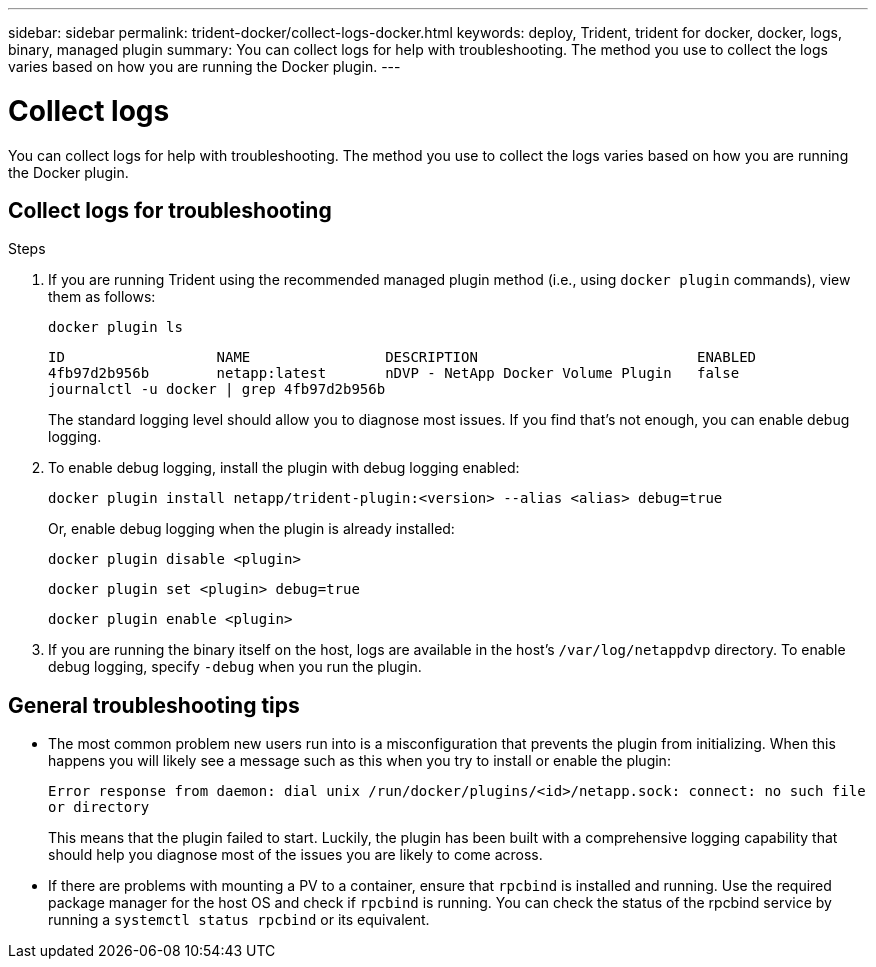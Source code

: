 ---
sidebar: sidebar
permalink: trident-docker/collect-logs-docker.html
keywords: deploy, Trident, trident for docker, docker, logs, binary, managed plugin
summary: You can collect logs for help with troubleshooting. The method you use to collect the logs varies based on how you are running the Docker plugin.
---

= Collect logs
:hardbreaks:
:icons: font
:imagesdir: ../media/

[.lead]
You can collect logs for help with troubleshooting. The method you use to collect the logs varies based on how you are running the Docker plugin.

== Collect logs for troubleshooting

.Steps

. If you are running Trident using the recommended managed plugin method (i.e., using `docker plugin` commands), view them as follows:
+
[source,console]
----
docker plugin ls
----
+
----
ID                  NAME                DESCRIPTION                          ENABLED
4fb97d2b956b        netapp:latest       nDVP - NetApp Docker Volume Plugin   false
journalctl -u docker | grep 4fb97d2b956b
----
+
The standard logging level should allow you to diagnose most issues. If you find that's not enough, you can enable debug logging.

. To enable debug logging, install the plugin with debug logging enabled:
+
[source,console]
----
docker plugin install netapp/trident-plugin:<version> --alias <alias> debug=true
----
+
Or, enable debug logging when the plugin is already installed:
+
[source,console]
----
docker plugin disable <plugin>
----
+
[source,console]
----
docker plugin set <plugin> debug=true
----
+
[source,console]
----
docker plugin enable <plugin>
----
. If you are running the binary itself on the host, logs are available in the host's `/var/log/netappdvp` directory. To enable debug logging, specify `-debug` when you run the plugin.

== General troubleshooting tips

* The most common problem new users run into is a misconfiguration that prevents the plugin from initializing. When this happens you will likely see a message such as this when you try to install or enable the plugin:
+
`Error response from daemon: dial unix /run/docker/plugins/<id>/netapp.sock: connect: no such file or directory`
+
This means that the plugin failed to start. Luckily, the plugin has been built with a comprehensive logging capability that should help you diagnose most of the issues you are likely to come across.

* If there are problems with mounting a PV to a container, ensure that `rpcbind` is installed and running. Use the required package manager for the host OS and check if `rpcbind` is running. You can check the status of the rpcbind service by running a `systemctl status rpcbind` or its equivalent.
